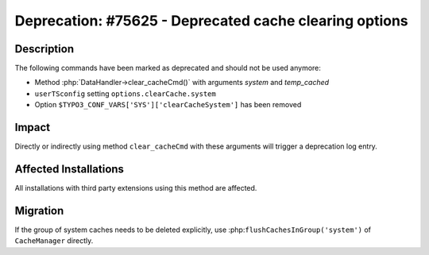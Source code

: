 =======================================================
Deprecation: #75625 - Deprecated cache clearing options
=======================================================

Description
===========

The following commands have been marked as deprecated and should not be used anymore:

* Method :php:`DataHandler->clear_cacheCmd()` with arguments `system` and `temp_cached`
* ``userTSconfig`` setting ``options.clearCache.system``
* Option ``$TYPO3_CONF_VARS['SYS']['clearCacheSystem']`` has been removed


Impact
======

Directly or indirectly using method ``clear_cacheCmd`` with these arguments will trigger a deprecation log entry.


Affected Installations
======================

All installations with third party extensions using this method are affected.


Migration
=========

If the group of system caches needs to be deleted explicitly, use :php:``flushCachesInGroup('system')``
of ``CacheManager`` directly.